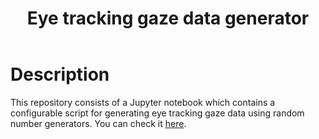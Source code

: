#+TITLE: Eye tracking gaze data generator
#+CREATOR: Emmanuel Bustos T.
#+OPTIONS: toc:nil

* Description
  This repository consists of a Jupyter notebook which contains a configurable script for generating eye tracking gaze data using random number generators.
  You can check it [[file:gaze_data_generator.ipynb][here]].

